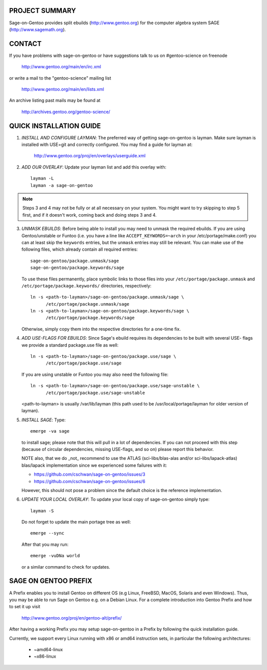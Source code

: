 PROJECT SUMMARY
===============

Sage-on-Gentoo provides split ebuilds (http://www.gentoo.org) for the computer
algebra system SAGE (http://www.sagemath.org).

CONTACT
=======

If you have problems with sage-on-gentoo or have suggestions talk to us on
#gentoo-science on freenode

  http://www.gentoo.org/main/en/irc.xml

or write a mail to the "gentoo-science" mailing list

  http://www.gentoo.org/main/en/lists.xml

An archive listing past mails may be found at

  http://archives.gentoo.org/gentoo-science/

QUICK INSTALLATION GUIDE
========================

1. *INSTALL AND CONFIGURE LAYMAN*:
   The preferred way of getting sage-on-gentoo is layman. Make sure layman is
   installed with USE=git and correctly configured. You may find a guide for
   layman at:

     http://www.gentoo.org/proj/en/overlays/userguide.xml

2. *ADD OUR OVERLAY*:
   Update your layman list and add this overlay with::

     layman -L
     layman -a sage-on-gentoo

.. note:: Steps 3 and 4 may not be fully or at all necessary on your system. You
          might want to try skipping to step 5 first, and if it doesn't work,
          coming back and doing steps 3 and 4.

3. *UNMASK EBUILDS*:
   Before being able to install you may need to unmask the required ebuilds. If
   you are using Gentoo/unstable or Funtoo (i.e. you have a line like
   ``ACCEPT_KEYWORDS=~arch`` in your /etc/portage/make.conf) you can at least
   skip the ``keywords`` entries, but the ``unmask`` entries may still be
   relevant. You can make use of the following files, which already contain all
   required entries::

     sage-on-gentoo/package.unmask/sage
     sage-on-gentoo/package.keywords/sage

   To use these files permanently, place symbolic links to those files into your
   ``/etc/portage/package.unmask`` and ``/etc/portage/package.keywords/``
   directories, respectively::

     ln -s <path-to-layman>/sage-on-gentoo/package.unmask/sage \
           /etc/portage/package.unmask/sage
     ln -s <path-to-layman>/sage-on-gentoo/package.keywords/sage \
           /etc/portage/package.keywords/sage

   Otherwise, simply copy them into the respective directories for a one-time
   fix.

4. *ADD USE-FLAGS FOR EBUILDS*:
   Since Sage's ebuild requires its dependencies to be built with several USE-
   flags we provide a standard package.use file as well::

     ln -s <path-to-layman>/sage-on-gentoo/package.use/sage \
           /etc/portage/package.use/sage

   If you are using unstable or Funtoo you may also need the following file::

     ln -s <path-to-layman>/sage-on-gentoo/package.use/sage-unstable \
           /etc/portage/package.use/sage-unstable

   <path-to-layman> is usually /var/lib/layman (this path used to be
   /usr/local/portage/layman for older version of layman).

5. *INSTALL SAGE*:
   Type::

     emerge -va sage

   to install sage; please note that this will pull in a lot of dependencies. If
   you can not proceed with this step (because of circular dependencies, missing
   USE-flags, and so on) please report this behavior.

   NOTE also, that we do _not_ recommend to use the ATLAS (sci-libs/blas-alas
   and/or sci-libs/lapack-atlas) blas/lapack implementation since we experienced
   some failures with it:

   - https://github.com/cschwan/sage-on-gentoo/issues/3
   - https://github.com/cschwan/sage-on-gentoo/issues/6

   However, this should not pose a problem since the default choice is the
   reference implementation.

6. *UPDATE YOUR LOCAL OVERLAY*:
   To update your local copy of sage-on-gentoo simply type::

     layman -S

   Do not forget to update the main portage tree as well::

     emerge --sync

   After that you may run::

     emerge -vuDNa world

   or a similar command to check for updates.

SAGE ON GENTOO PREFIX
=====================

A Prefix enables you to install Gentoo on different OS (e.g Linux, FreeBSD,
MacOS, Solaris and even Windows). Thus, you may be able to run Sage on Gentoo
e.g. on a Debian Linux. For a complete introduction into Gentoo Prefix and how
to set it up visit

  http://www.gentoo.org/proj/en/gentoo-alt/prefix/

After having a working Prefix you may setup sage-on-gentoo in a Prefix by
following the quick installation guide.

Currently, we support every Linux running with x86 or amd64 instruction sets, in
particular the following architectures:

  - ~amd64-linux
  - ~x86-linux
